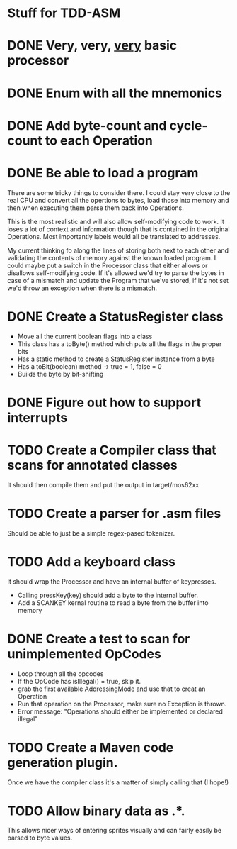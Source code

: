 * Stuff for TDD-ASM

* DONE Very, very, _very_ basic processor
* DONE Enum with all the mnemonics
* DONE Add byte-count and cycle-count to each Operation
* DONE Be able to load a program
  There are some tricky things to consider there. I could stay very close to
  the real CPU and convert all the opertions to bytes, load those into memory
  and then when executing them parse them back into Operations.

  This is the most realistic and will also allow self-modifying code to work.
  It loses a lot of context and information though that is contained in the
  original Operations. Most importantly labels would all be translated to
  addresses.

  My current thinking fo along the lines of storing both next to each other
  and validating the contents of memory against the known loaded program. I
  could maybe put a switch in the Processor class that either allows or
  disallows self-modifying code. If it's allowed we'd try to parse the bytes
  in case of a mismatch and update the Program that we've stored, if it's not
  set we'd throw an exception when there is a mismatch.
* DONE Create a StatusRegister class
     - Move all the current boolean flags into a class
     - This class has a toByte() method which puts all the flags in the proper
       bits
     - Has a static method to create a StatusRegister instance from a byte
     - Has a toBit(boolean) method → true = 1, false = 0
     - Builds the byte by bit-shifting
* DONE Figure out how to support interrupts
* TODO Create a Compiler class that scans for annotated classes
  It should then compile them and put the output in target/mos62xx
* TODO Create a parser for .asm files
  Should be able to just be a simple regex-pased tokenizer.
* TODO Add a keyboard class
  It should wrap the Processor and have an internal buffer of keypresses.
   - Calling pressKey(key) should add a byte to the internal buffer.
   - Add a SCANKEY kernal routine to read a byte from the buffer into memory
* DONE Create a test to scan for unimplemented OpCodes
   - Loop through all the opcodes
   - If the OpCode has isIllegal() = true, skip it.
   - grab the first available AddressingMode and use that to creat an
     Operation
   - Run that operation on the Processor, make sure no Exception is thrown.
   - Error message: "Operations should either be implemented or declared
     illegal"

* TODO Create a Maven code generation plugin.
  Once we have the compiler class it's a matter of simply calling that (I
  hope!)
* TODO Allow binary data as .*.
  This allows nicer ways of entering sprites visually and can fairly easily
  be parsed to byte values.
